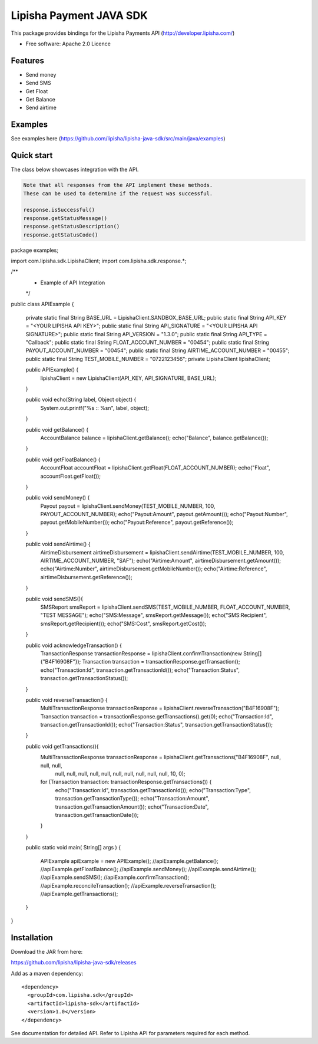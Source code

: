 ===============================
Lipisha Payment JAVA SDK
===============================


This package provides bindings for the Lipisha Payments API (http://developer.lipisha.com/)

* Free software: Apache 2.0 Licence

Features
--------

* Send money
* Send SMS
* Get Float
* Get Balance
* Send airtime

Examples
--------

See examples here (https://github.com/lipisha/lipisha-java-sdk/src/main/java/examples)


Quick start
-----------

The class below showcases integration with the API.

.. code-block:: java

    Note that all responses from the API implement these methods.
    These can be used to determine if the request was successful.

    response.isSuccessful()
    response.getStatusMessage()
    response.getStatusDescription()
    response.getStatusCode()

.. code-block:: java


package examples;

import com.lipisha.sdk.LipishaClient;
import com.lipisha.sdk.response.*;

/**
 * Example of API Integration
 */
public class APIExample {

    private static final String BASE_URL = LipishaClient.SANDBOX_BASE_URL;
    public static final String API_KEY = "<YOUR LIPISHA API KEY>";
    public static final String API_SIGNATURE = "<YOUR LIPISHA API SIGNATURE>";
    public static final String API_VERSION = "1.3.0";
    public static final String API_TYPE = "Callback";
    public static final String FLOAT_ACCOUNT_NUMBER = "00454";
    public static final String PAYOUT_ACCOUNT_NUMBER = "00454";
    public static final String AIRTIME_ACCOUNT_NUMBER = "00455";
    public static final String TEST_MOBILE_NUMBER = "0722123456";
    private LipishaClient lipishaClient;

    public APIExample() {
        lipishaClient = new LipishaClient(API_KEY, API_SIGNATURE, BASE_URL);
    }

    public void echo(String label, Object object) {
        System.out.printf("%s :: %s\n", label, object);
    }

    public void getBalance() {
        AccountBalance balance = lipishaClient.getBalance();
        echo("Balance", balance.getBalance());
    }

    public void getFloatBalance() {
        AccountFloat accountFloat = lipishaClient.getFloat(FLOAT_ACCOUNT_NUMBER);
        echo("Float", accountFloat.getFloat());
    }

    public void sendMoney() {
        Payout payout = lipishaClient.sendMoney(TEST_MOBILE_NUMBER, 100, PAYOUT_ACCOUNT_NUMBER);
        echo("Payout:Amount", payout.getAmount());
        echo("Payout:Number", payout.getMobileNumber());
        echo("Payout:Reference", payout.getReference());
    }

    public void sendAirtime() {
        AirtimeDisbursement airtimeDisbursement = lipishaClient.sendAirtime(TEST_MOBILE_NUMBER, 100, AIRTIME_ACCOUNT_NUMBER, "SAF");
        echo("Airtime:Amount", airtimeDisbursement.getAmount());
        echo("Airtime:Number", airtimeDisbursement.getMobileNumber());
        echo("Airtime:Reference", airtimeDisbursement.getReference());
    }

    public void sendSMS(){
        SMSReport smsReport = lipishaClient.sendSMS(TEST_MOBILE_NUMBER, FLOAT_ACCOUNT_NUMBER, "TEST MESSAGE");
        echo("SMS:Message", smsReport.getMessage());
        echo("SMS:Recipient", smsReport.getRecipient());
        echo("SMS:Cost", smsReport.getCost());
    }

    public void acknowledgeTransaction() {
        TransactionResponse transactionResponse = lipishaClient.confirmTransaction(new String[]{"B4F16908F"});
        Transaction transaction = transactionResponse.getTransaction();
        echo("Transaction:Id", transaction.getTransactionId());
        echo("Transaction:Status", transaction.getTransactionStatus());
    }

    public void reverseTransaction() {
        MultiTransactionResponse transactionResponse = lipishaClient.reverseTransaction("B4F16908F");
        Transaction transaction = transactionResponse.getTransactions().get(0);
        echo("Transaction:Id", transaction.getTransactionId());
        echo("Transaction:Status", transaction.getTransactionStatus());
    }

    public void getTransactions(){
        MultiTransactionResponse transactionResponse = lipishaClient.getTransactions("B4F16908F", null, null, null,
                null, null, null, null, null, null, null, null, null, null, 10, 0);
        for (Transaction transaction: transactionResponse.getTransactions()) {
            echo("Transaction:Id", transaction.getTransactionId());
            echo("Transaction:Type", transaction.getTransactionType());
            echo("Transaction:Amount", transaction.getTransactionAmount());
            echo("Transaction:Date", transaction.getTransactionDate());
        }
    }

    public static void main( String[] args )
    {
        APIExample apiExample = new APIExample();
        //apiExample.getBalance();
        //apiExample.getFloatBalance();
        //apiExample.sendMoney();
        //apiExample.sendAirtime();
        //apiExample.sendSMS();
        //apiExample.confirmTransaction();
        //apiExample.reconcileTransaction();
        //apiExample.reverseTransaction();
        //apiExample.getTransactions();
    }

}


Installation
------------

Download the JAR from here:

https://github.com/lipisha/lipisha-java-sdk/releases

Add as a maven dependency::

    <dependency>
      <groupId>com.lipisha.sdk</groupId>
      <artifactId>lipisha-sdk</artifactId>
      <version>1.0</version>
    </dependency>

See documentation for detailed API. Refer to Lipisha API for parameters required for each method.
